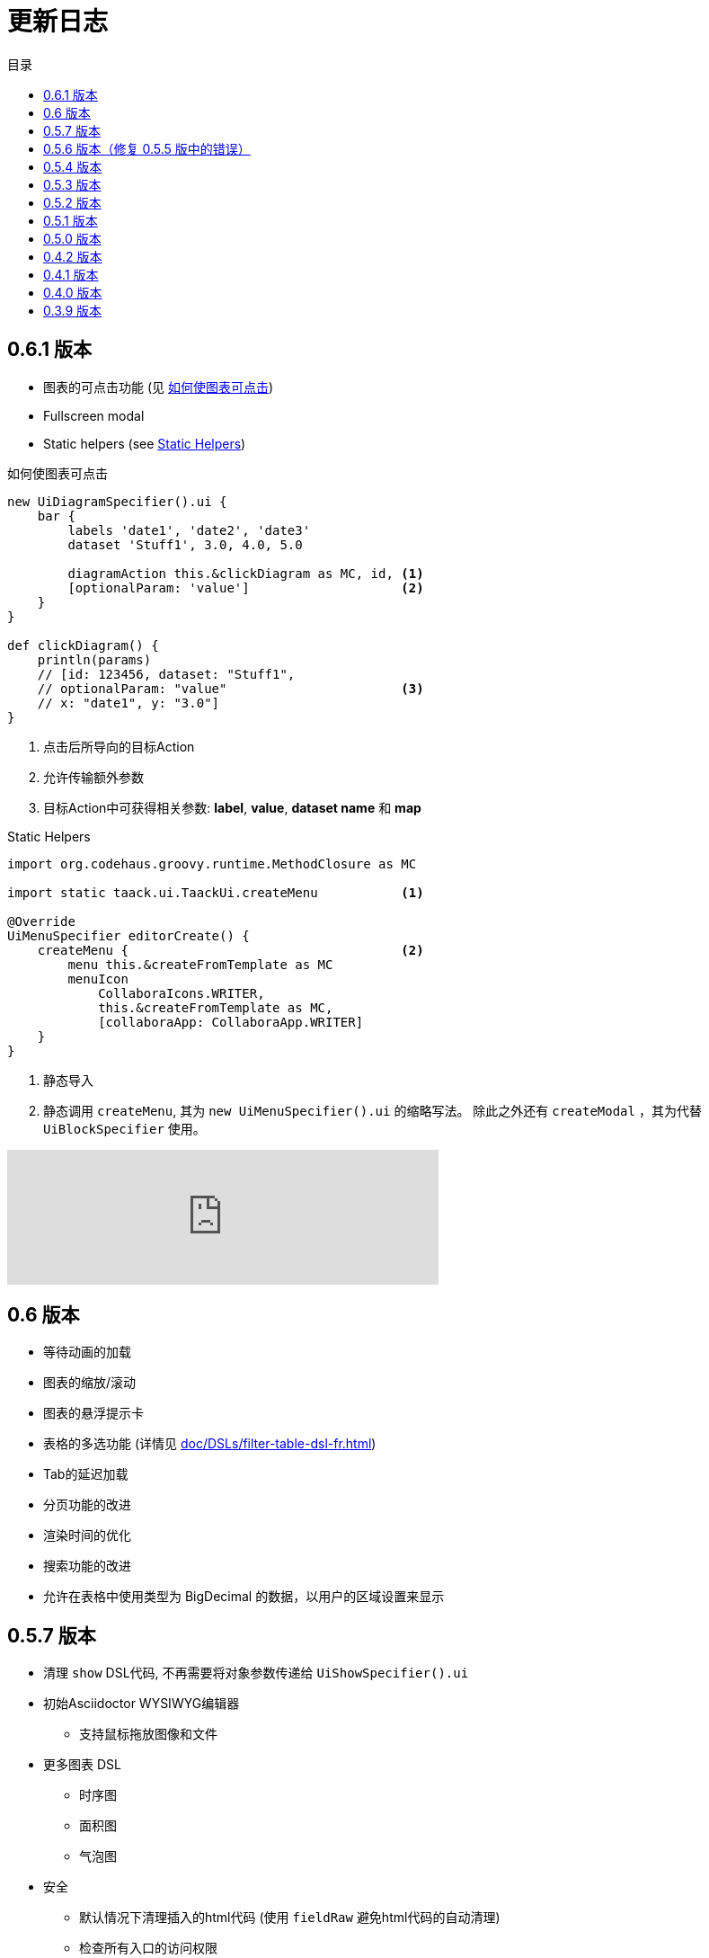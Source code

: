 = 更新日志
:doctype: book
:taack-category: 3
:toc:
:toc-title: 目录
:source-highlighter: rouge
:icons: font

== 0.6.1 版本

* 图表的可点击功能 (见 <<_diagram_action>>)
* Fullscreen modal
* Static helpers (see <<_static_helper>>)

[[_diagram_action]]
.如何使图表可点击
[source,groovy]
----
new UiDiagramSpecifier().ui {
    bar {
        labels 'date1', 'date2', 'date3'
        dataset 'Stuff1', 3.0, 4.0, 5.0

        diagramAction this.&clickDiagram as MC, id, <1>
        [optionalParam: 'value']                    <2>
    }
}

def clickDiagram() {
    println(params)
    // [id: 123456, dataset: "Stuff1",
    // optionalParam: "value"                       <3>
    // x: "date1", y: "3.0"]
}

----

<1> 点击后所导向的目标Action
<2> 允许传输额外参数
<3> 目标Action中可获得相关参数: *label*, *value*, *dataset name* 和 *map*

[[_static_helper]]
.Static Helpers
[source,groovy]
----
import org.codehaus.groovy.runtime.MethodClosure as MC

import static taack.ui.TaackUi.createMenu           <1>

@Override
UiMenuSpecifier editorCreate() {
    createMenu {                                    <2>
        menu this.&createFromTemplate as MC
        menuIcon
            CollaboraIcons.WRITER,
            this.&createFromTemplate as MC,
            [collaboraApp: CollaboraApp.WRITER]
    }
}
----

<1> 静态导入
<2> 静态调用 `createMenu`, 其为 `new UiMenuSpecifier().ui` 的缩略写法。 除此之外还有 `createModal` ，其为代替 `UiBlockSpecifier` 使用。

video::wF323zHFa94[youtube, 480]

== 0.6 版本

* 等待动画的加载
* 图表的缩放/滚动
* 图表的悬浮提示卡
* 表格的多选功能 (详情见 <<doc/DSLs/filter-table-dsl-fr.adoc#table-sample1>>)
* Tab的延迟加载
* 分页功能的改进
* 渲染时间的优化
* 搜索功能的改进
* 允许在表格中使用类型为 BigDecimal 的数据，以用户的区域设置来显示

== 0.5.7 版本

* 清理 `show` DSL代码, 不再需要将对象参数传递给 `UiShowSpecifier().ui`
* 初始Asciidoctor WYSIWYG编辑器
** 支持鼠标拖放图像和文件
* 更多图表 DSL
** 时序图
** 面积图
** 气泡图
* 安全
** 默认情况下清理插入的html代码 (使用 `fieldRaw` 避免html代码的自动清理)
** 检查所有入口的访问权限
* 修复错误和依赖项冲突


WARNING: 使用 `fieldRaw <html code>`替换 `field <html code>`

== 0.5.6 版本（修复 0.5.5 版中的错误）

* 显示表格可排序列和排序方向（参见 <<sorting-screenshot>>）
* 菜单现在像块一样刷新
* 对于复杂布局，可以轻松重用代码。现在，我们可以保留变量，以便轻松将布局情境化（参见 <<context-keeper>>）

[[sorting-screenshot]]
.列标题显示排序方向
image::screenshot-news-sorting.webp[width=720,align=center]

[[context-keeper]]
.如何在单击表格时保留上下文
[source,groovy]
----
def showPart(PlmFreeCadPart part, Long partVersion, Boolean isHistory) {<1>
    taackUiService.show(
            plmFreeCadUiService.buildFreeCadPartBlockShow(
                    part, partVersion, false, isHistory),               <2>
            buildMenu(),
            "isHistory")                                                <3>
}
----

<1> `isHistory` 是一个动作参数
<2> `isHistory` 用于绘制块；我们需要重新传输它以绘制完全相同的块布局，通过保留上下文
<3>`isHistory` 键作为最后一个 `taackUiService.show` 参数传递。您可以输入许多要保留的键。

== 0.5.4 版本

* 对图表DSL的重做 (详情见link:doc/DSLs/diagram-dsl.adoc[])

== 0.5.3 版本

* 修复表单复选框
* 允许在 *TQL* 中为公式列使用别名
* 代码清理和增加依赖的版本

== 0.5.2 版本

* JDBC 客户端现在也是 AsciidoctorJ 扩展
* 向 JDBC 可访问域字段添加 getter
* 添加 DSL <<tql_tdl>> 用于描述如何显示查询数据（表格或条形图）
* 恢复菜单上的手动标签
* 关于图表 DSL 的更多内容（感谢 Chong 和 ZhenQing）
* 更好的自定义方式

[[tql_tdl]]
.TQL 和 TDL (Taack 语法示范)
[source,sql]
----
select
    u.rawImg,
    u.username,
    u.manager.username
from User u
where u.dateCreated > '2024-01-01' and u.manager.username = 'admin';
--
table rawImg as "Pic", username as "Name", manager as "Manager"

----

.结果
image::news-table.webp[width=1024]

== 0.5.1 版本

* <<_replacement_tp>>, app 模块可以独立注册
* 删除图表 DSL
* 修复图表 DSL, <<_replacement_chart>>
* 允许 PDF 内呈现图表(详情见 <<_diagrams_into_pdf>> 和 <<_diagrams_output>>)

[[_replacement_tp]]
.TaackPlugin 的替换
[source,groovy]
----
@PostConstruct
void init() {
    TaackUiEnablerService.securityClosure(
        this.&securityClosure,
        CrewController.&editUser as MC,
        CrewController.&saveUser as MC)
    TaackAppRegisterService.register(
        new TaackApp(
            CrewController.&index as MC,                    <1>
            new String(
                this.class
                    .getResourceAsStream("/crew/crew.svg")  <2>
                    .readAllBytes()
            )
        )
    )
}
----

<1> 切入点
<2> 图标

[[_replacement_chart]]
.将 Charts 替换成 Diagrams
[source,groovy]
----
private static UiDiagramSpecifier d1() {
    new UiDiagramSpecifier().ui {
        bar(["T1", "T2", "T3", "T4"] as List<String>, false, {
            dataset 'Truc1', [1.0, 2.0, 1.0, 4.0]
            dataset 'Truc2', [2.0, 0.1, 1.0, 0.0]
            dataset 'Truc3', [2.0, 0.1, 1.0, 1.0]
        }, DiagramTypeSpec.HeightWidthRadio.ONE)
    }
}
----

[[_diagrams_into_pdf]]
.包含图表的 PDF
[source,groovy]
----
printableBody {
    diagram(d1(), BlockSpec.Width.HALF)
    diagram(d2(), BlockSpec.Width.HALF)
}
----

[[_diagrams_output]]
.层叠柱状图
image:news-diagram.svg[width=480]

== 0.5.0 版本

slide::[fn=slideshow-whatsnew050-en]

== 0.4.2 版本

此版本有一些不错的改进（摒弃一些旧代码）

- 改进 DSL 层次结构
* 隐藏字段置于顶部以提高可读性
* 表单中取消冗余参数传递
* 过滤器中取消冗余参数传递
* filterField 仅在 section 可用
* 表单顶层字段仅在 header 上
- 可以很好地显示表单字段 M2M 类型的 hook
- 用来注册典型的对象过滤器的 hook
- 改进恢复状态
- 修复带有分页的表格分组/树
- TBD


== 0.4.1 版本

- 合并搜索菜单、图标菜单和语言菜单, 详情见 <<new_menu_layout>>
- 通过菜单 DSL 保留一些参数...（语言、子公司、库存、其他...）
** 将支持的语言移入菜单（通过 plugin 声明）, 详情见 <<new_menu_layout_code>>
- 允许调试 Kotlin JS 代码, 详情见 <<new_allow_kotlinjs_debug>>
- 更新时修复文件路径。与 O2M 相同，带预览
- 改进恢复状态
- 测试 mac 运行和 devel 时可以冷自动重启
- Solr indexField 自动标记, 详情见 <<new_solr_code>>


[[new_menu_layout]]
.更新后的菜单布局
image:screenshot-news-menu-0.4.1.webp[]

[[new_menu_layout_code]]
.菜单布局代码
[source,groovy]
----
private UiMenuSpecifier buildMenu(String q = null) {
    new UiMenuSpecifier().ui {
        menu CrewController.&index as MC
        menu CrewController.&listRoles as MC
        menu CrewController.&hierarchy as MC
        menuIcon ActionIcon.CONFIG_USER, this.&editUser as MC
        menuIcon ActionIcon.EXPORT_PDF, this.&downloadBinPdf as MC
        menuSearch this.&search as MethodClosure, q
        menuOptions(SupportedLanguage.fromContext())            <1>
    }
}
----

<1> 语言选择在搜索栏的右侧，也可以添加其他枚举类

[[new_allow_kotlinjs_debug]]
.Kotlin JS 调试方法
[source,bash]
----
$ cd infra/browser/client                             <1>
$ ./gradlew browserDevelopmentRun                     <2>
$ vi intranet/server/grails-app/conf/application.yml  <3>
# Uncomment line bellow
# client.js.path: 'http://localhost:8080/client.js'

# Then your browser should show Kotlin code !
----

<1> 移动到生成 JS 代码的 client 路径下
<2> 启动一个服务 client.js 和 client.js.map 的服务器...
<3> 编辑你的 `application.yml` 文件

[[new_solr_code]]
.新的 Solr DSL 简化（不再需要标签）
[source,groovy]
----
@PostConstruct
private void init() {
    taackSearchService.registerSolrSpecifier(this,
            new SolrSpecifier(User,
                CrewController.&showUserFromSearch as MethodClosure,
                this.&labeling as MethodClosure, { User u ->
        u ?= new User()
        indexField SolrFieldType.TXT_NO_ACCENT, u.username_
        indexField SolrFieldType.TXT_GENERAL, u.username_
        indexField SolrFieldType.TXT_NO_ACCENT, u.firstName_
        indexField SolrFieldType.TXT_NO_ACCENT, u.lastName_
        indexField SolrFieldType.POINT_STRING, "mainSubsidiary", true, u.subsidiary?.toString()
        indexField SolrFieldType.POINT_STRING, "businessUnit", true, u.businessUnit?.toString()
        indexField SolrFieldType.DATE, 0.5f, true, u.dateCreated_
        indexField SolrFieldType.POINT_STRING, "userCreated", 0.5f, true, u.userCreated?.username
    }))
}
----

== 0.4.0 版本

* 表格中不再有 `paginate`. 详情见 <<new_iterate_code>>
* 没有 `list`, 但有 `iterate`, 用closure作为参数，并使用构建器传递参数
* 菜单自动标记 (用URL中的 `lang=test` 翻译). 详情见 <<new_menu_code>>
* 表格中不再有 #isAjax# 参数... 详情见 <<new_rowAction_code>>
* 将 rowLink 替换为为 rowAction  <<i18n_isAjax>>
* 表格中的 #rowAction# 不需要标签. 详情见 <<new_rowAction_code>>
* 表格、表单、tableFilter 不再需要 ajaxBlock
* formAction 不再有 #isAjax# 参数
* formAction 不再强制使用 i18n 参数
* 表单不再有强制的 i18n 参数，i18n 会基于当前 action 名称
* block action 不再有强制的 i18n 参数，i18n 会基于目标动作
* block action 不再强制使用 isAjax 参数

[[new_iterate_code]]
.`iterate` 用法
[source,groovy]
----
iterate(taackFilterService.getBuilder(Role)                     <1>
        .setMaxNumberOfLine(20)                                 <2>
        .setSortOrder(TaackFilter.Order.DESC, u.authority_)     <3>
        .build()) { Role r, Long counter ->
            row {
                rowColumn {
                    rowField r.authority
                    if (hasSelect)
                        rowAction
                            ActionIcon.SELECT * IconStyle.SCALE_DOWN,
                            CrewController.&selectRole as MC
                            r.id                                <4>
                }
            }
        }

----

<1> 迭代
<2> 如果有更多行，定义 max 来触发分页
<3> 替换旧的低效模式来描述初始排序和顺序
[[i18n_isAjax]]
<4> 不再有 i18n 和 isAjax 参数

[[new_menu_code]]
.新的 `menu` 代码
[source,groovy]
----
private UiMenuSpecifier buildMenu(String q = null) {
    UiMenuSpecifier m = new UiMenuSpecifier()
    m.ui {
        menu CrewController.&index as MC        <1>
        menu CrewController.&listRoles as MC
        menu CrewController.&hierarchy as MC
        menuSearch this.&search as MethodClosure, q
    }
    m
}
----

<1> 没有 i18n 参数

[[new_rowAction_code]]
.新的 `rowAction` 代码
[source,groovy]
----
if (hasActions) {
    rowColumn {
        rowAction ActionIcon.EDIT * IconStyle.SCALE_DOWN, this.&roleForm as MC, r.id <1>
    }
}
----

<1> 没有 i18n 参数，没有 `isAjax` 参数

== 0.3.9 版本

此版本提供：

- Grails 6.2.0
- Groovy 3.0.21
- Bumping Various deps ... (详情见 https://github.com/Taack/infra/compare/v0.3.8...v0.3.9[Changelog])
